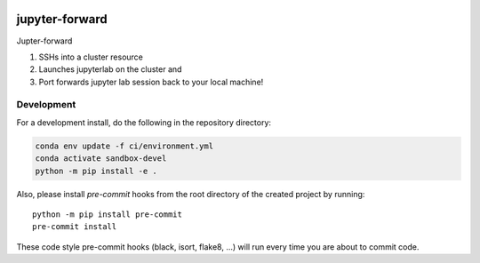 .. image:: https://img.shields.io/github/workflow/status/NCAR/jupyter_forward/CI?logo=github&style=for-the-badge
    :target: https://github.com/NCAR/jupyter_forward/actions
    :alt: GitHub Workflow CI Status

.. image:: https://img.shields.io/github/workflow/status/NCAR/jupyter_forward/code-style?label=Code%20Style&style=for-the-badge
    :target: https://github.com/NCAR/jupyter_forward/actions
    :alt: GitHub Workflow Code Style Status

.. image:: https://img.shields.io/codecov/c/github/NCAR/jupyter_forward.svg?style=for-the-badge
    :target: https://codecov.io/gh/NCAR/jupyter_forward

.. If you want the following badges to be visible, please remove this line, and unindent the lines below
    .. image:: https://img.shields.io/readthedocs/jupyter_forward/latest.svg?style=for-the-badge
        :target: https://jupyter_forward.readthedocs.io/en/latest/?badge=latest
        :alt: Documentation Status

    .. image:: https://img.shields.io/pypi/v/jupyter_forward.svg?style=for-the-badge
        :target: https://pypi.org/project/jupyter_forward
        :alt: Python Package Index

    .. image:: https://img.shields.io/conda/vn/conda-forge/jupyter_forward.svg?style=for-the-badge
        :target: https://anaconda.org/conda-forge/jupyter_forward
        :alt: Conda Version


jupyter-forward
===============

Jupter-forward

1. SSHs into a cluster resource
2. Launches jupyterlab on the cluster and
3. Port forwards jupyter lab session back to your local machine!


Development
------------

For a development install, do the following in the repository directory:

.. code-block:: bash

    conda env update -f ci/environment.yml
    conda activate sandbox-devel
    python -m pip install -e .

Also, please install `pre-commit` hooks from the root directory of the created project by running::

      python -m pip install pre-commit
      pre-commit install

These code style pre-commit hooks (black, isort, flake8, ...) will run every time you are about to commit code.
